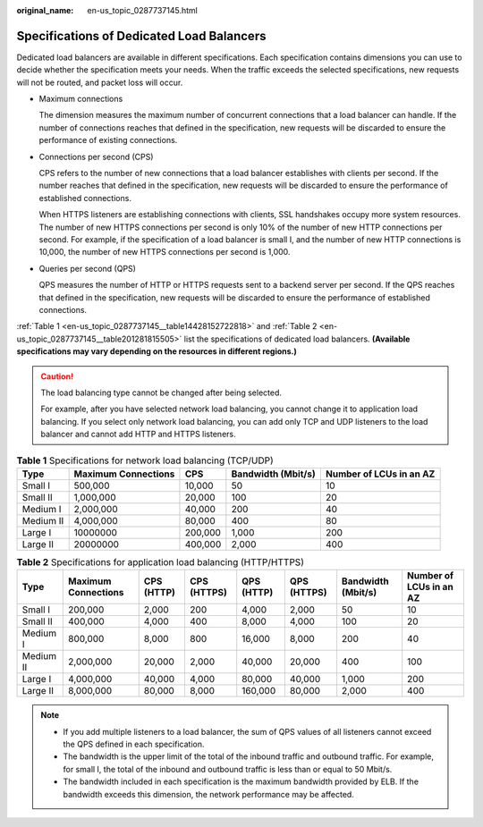 :original_name: en-us_topic_0287737145.html

.. _en-us_topic_0287737145:

Specifications of Dedicated Load Balancers
==========================================

Dedicated load balancers are available in different specifications. Each specification contains dimensions you can use to decide whether the specification meets your needs. When the traffic exceeds the selected specifications, new requests will not be routed, and packet loss will occur.

-  Maximum connections

   The dimension measures the maximum number of concurrent connections that a load balancer can handle. If the number of connections reaches that defined in the specification, new requests will be discarded to ensure the performance of existing connections.

-  Connections per second (CPS)

   CPS refers to the number of new connections that a load balancer establishes with clients per second. If the number reaches that defined in the specification, new requests will be discarded to ensure the performance of established connections.

   When HTTPS listeners are establishing connections with clients, SSL handshakes occupy more system resources. The number of new HTTPS connections per second is only 10% of the number of new HTTP connections per second. For example, if the specification of a load balancer is small I, and the number of new HTTP connections is 10,000, the number of new HTTPS connections per second is 1,000.

-  Queries per second (QPS)

   QPS measures the number of HTTP or HTTPS requests sent to a backend server per second. If the QPS reaches that defined in the specification, new requests will be discarded to ensure the performance of established connections.

:ref:`Table 1 <en-us_topic_0287737145__table14428152722818>` and :ref:`Table 2 <en-us_topic_0287737145__table201281815505>` list the specifications of dedicated load balancers. **(Available specifications may vary depending on the resources in different regions.)**

.. caution::

   The load balancing type cannot be changed after being selected.

   For example, after you have selected network load balancing, you cannot change it to application load balancing. If you select only network load balancing, you can add only TCP and UDP listeners to the load balancer and cannot add HTTP and HTTPS listeners.

.. _en-us_topic_0287737145__table14428152722818:

.. table:: **Table 1** Specifications for network load balancing (TCP/UDP)

   +-----------+---------------------+---------+--------------------+-------------------------+
   | Type      | Maximum Connections | CPS     | Bandwidth (Mbit/s) | Number of LCUs in an AZ |
   +===========+=====================+=========+====================+=========================+
   | Small I   | 500,000             | 10,000  | 50                 | 10                      |
   +-----------+---------------------+---------+--------------------+-------------------------+
   | Small II  | 1,000,000           | 20,000  | 100                | 20                      |
   +-----------+---------------------+---------+--------------------+-------------------------+
   | Medium I  | 2,000,000           | 40,000  | 200                | 40                      |
   +-----------+---------------------+---------+--------------------+-------------------------+
   | Medium II | 4,000,000           | 80,000  | 400                | 80                      |
   +-----------+---------------------+---------+--------------------+-------------------------+
   | Large I   | 10000000            | 200,000 | 1,000              | 200                     |
   +-----------+---------------------+---------+--------------------+-------------------------+
   | Large II  | 20000000            | 400,000 | 2,000              | 400                     |
   +-----------+---------------------+---------+--------------------+-------------------------+

.. _en-us_topic_0287737145__table201281815505:

.. table:: **Table 2** Specifications for application load balancing (HTTP/HTTPS)

   +-----------+---------------------+------------+-------------+------------+-------------+--------------------+-------------------------+
   | Type      | Maximum Connections | CPS (HTTP) | CPS (HTTPS) | QPS (HTTP) | QPS (HTTPS) | Bandwidth (Mbit/s) | Number of LCUs in an AZ |
   +===========+=====================+============+=============+============+=============+====================+=========================+
   | Small I   | 200,000             | 2,000      | 200         | 4,000      | 2,000       | 50                 | 10                      |
   +-----------+---------------------+------------+-------------+------------+-------------+--------------------+-------------------------+
   | Small II  | 400,000             | 4,000      | 400         | 8,000      | 4,000       | 100                | 20                      |
   +-----------+---------------------+------------+-------------+------------+-------------+--------------------+-------------------------+
   | Medium I  | 800,000             | 8,000      | 800         | 16,000     | 8,000       | 200                | 40                      |
   +-----------+---------------------+------------+-------------+------------+-------------+--------------------+-------------------------+
   | Medium II | 2,000,000           | 20,000     | 2,000       | 40,000     | 20,000      | 400                | 100                     |
   +-----------+---------------------+------------+-------------+------------+-------------+--------------------+-------------------------+
   | Large I   | 4,000,000           | 40,000     | 4,000       | 80,000     | 40,000      | 1,000              | 200                     |
   +-----------+---------------------+------------+-------------+------------+-------------+--------------------+-------------------------+
   | Large II  | 8,000,000           | 80,000     | 8,000       | 160,000    | 80,000      | 2,000              | 400                     |
   +-----------+---------------------+------------+-------------+------------+-------------+--------------------+-------------------------+

.. note::

   -  If you add multiple listeners to a load balancer, the sum of QPS values of all listeners cannot exceed the QPS defined in each specification.
   -  The bandwidth is the upper limit of the total of the inbound traffic and outbound traffic. For example, for small I, the total of the inbound and outbound traffic is less than or equal to 50 Mbit/s.
   -  The bandwidth included in each specification is the maximum bandwidth provided by ELB. If the bandwidth exceeds this dimension, the network performance may be affected.
